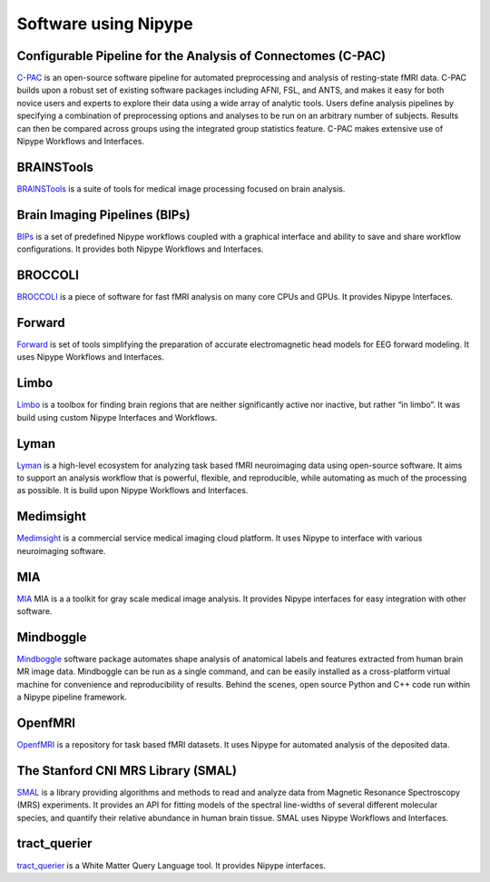 .. _software_using_nipype:

=====================
Software using Nipype
=====================

Configurable Pipeline for the Analysis of Connectomes (C-PAC)
-------------------------------------------------------------

`C-PAC <http://fcp-indi.github.io/>`_ is an open-source software pipeline for automated preprocessing and analysis of resting-state fMRI data. C-PAC builds upon a robust set of existing software packages including AFNI, FSL, and ANTS, and makes it easy for both novice users and experts to explore their data using a wide array of analytic tools. Users define analysis pipelines by specifying a combination of preprocessing options and analyses to be run on an arbitrary number of subjects. Results can then be compared across groups using the integrated group statistics feature. C-PAC makes extensive use of Nipype Workflows and Interfaces.

BRAINSTools
-----------
`BRAINSTools <http://brainsia.github.io/BRAINSTools/>`_ is a suite of tools for medical image processing focused on brain analysis.

Brain Imaging Pipelines (BIPs)
------------------------------

`BIPs <https://github.com/INCF/BrainImagingPipelines>`_ is a set of predefined Nipype workflows coupled with a graphical interface and ability to save and share workflow configurations. It provides both Nipype Workflows and Interfaces.

BROCCOLI
--------

`BROCCOLI <https://github.com/wanderine/BROCCOLI/>`_ is a piece of software for fast fMRI analysis on many core CPUs and GPUs. It provides Nipype Interfaces.

Forward
-------

`Forward <http://cyclotronresearchcentre.github.io/forward/>`_ is set of tools simplifying the preparation of accurate electromagnetic head models for EEG forward modeling. It uses Nipype Workflows and Interfaces.

Limbo
-----

`Limbo <https://github.com/Gilles86/in_limbo>`_ is a toolbox for finding brain regions that are neither significantly active nor inactive, but rather “in limbo”. It was build using custom Nipype Interfaces and Workflows.

Lyman
-----

`Lyman <http://stanford.edu/~mwaskom/software/lyman/>`_ is a high-level ecosystem for analyzing task based fMRI neuroimaging data using open-source software. It aims to support an analysis workflow that is powerful, flexible, and reproducible, while automating as much of the processing as possible. It is build upon Nipype Workflows and Interfaces.

Medimsight
----------

`Medimsight <https://www.medimsight.com>`_ is a commercial service medical imaging cloud platform. It uses Nipype to interface with various neuroimaging software.

MIA
---

`MIA <http://mia.sourceforge.net>`_ MIA is a a toolkit for gray scale medical image analysis. It provides Nipype interfaces for easy integration with other software.

Mindboggle
----------

`Mindboggle <http://mindboggle.info/users/README.html>`_ software package automates shape analysis of anatomical labels and features extracted from human brain MR image data. Mindboggle can be run as a single command, and can be easily installed as a cross-platform virtual machine for convenience and reproducibility of results. Behind the scenes, open source Python and C++ code run within a Nipype pipeline framework.

OpenfMRI
--------

`OpenfMRI <https://openfmri.org/>`_ is a repository for task based fMRI datasets. It uses Nipype for automated analysis of the deposited data.


The Stanford CNI MRS Library (SMAL)
-----------------------------------

`SMAL <http://cni.github.io/MRS/doc/_build/html/index.html>`_ is a library providing algorithms and methods to read and analyze data from Magnetic Resonance Spectroscopy (MRS) experiments. It provides an API for fitting models of the spectral line-widths of several different molecular species, and quantify their relative abundance in human brain tissue. SMAL uses Nipype Workflows and Interfaces.

tract_querier
-------------

`tract_querier <https://github.com/demianw/tract_querier>`_ is a White Matter Query Language tool. It provides Nipype interfaces.
